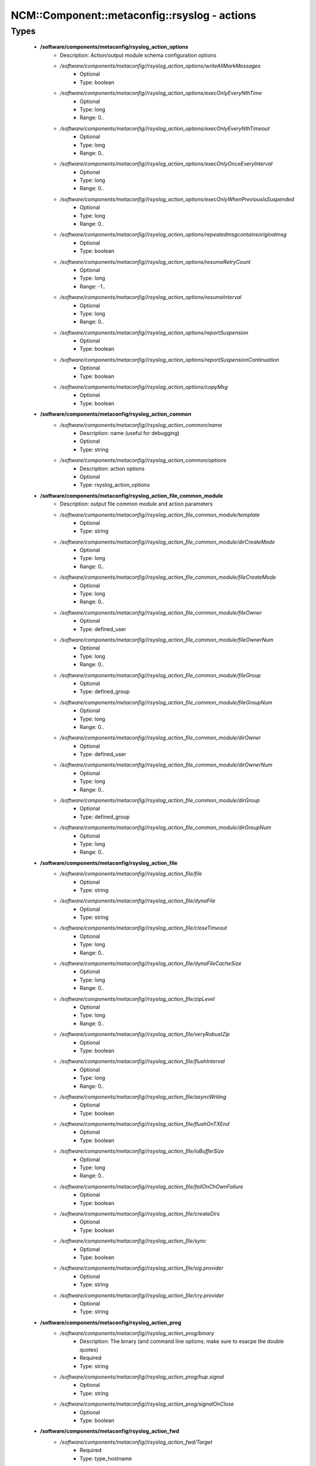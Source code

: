 ################################################
NCM\::Component\::metaconfig\::rsyslog - actions
################################################

Types
-----

 - **/software/components/metaconfig/rsyslog_action_options**
    - Description: Action/output module schema configuration options
    - */software/components/metaconfig//rsyslog_action_options/writeAllMarkMessages*
        - Optional
        - Type: boolean
    - */software/components/metaconfig//rsyslog_action_options/execOnlyEveryNthTime*
        - Optional
        - Type: long
        - Range: 0..
    - */software/components/metaconfig//rsyslog_action_options/execOnlyEveryNthTimeout*
        - Optional
        - Type: long
        - Range: 0..
    - */software/components/metaconfig//rsyslog_action_options/execOnlyOnceEveryInterval*
        - Optional
        - Type: long
        - Range: 0..
    - */software/components/metaconfig//rsyslog_action_options/execOnlyWhenPreviousIsSuspended*
        - Optional
        - Type: long
        - Range: 0..
    - */software/components/metaconfig//rsyslog_action_options/repeatedmsgcontainsoriginalmsg*
        - Optional
        - Type: boolean
    - */software/components/metaconfig//rsyslog_action_options/resumeRetryCount*
        - Optional
        - Type: long
        - Range: -1..
    - */software/components/metaconfig//rsyslog_action_options/resumeInterval*
        - Optional
        - Type: long
        - Range: 0..
    - */software/components/metaconfig//rsyslog_action_options/reportSuspension*
        - Optional
        - Type: boolean
    - */software/components/metaconfig//rsyslog_action_options/reportSuspensionContinuation*
        - Optional
        - Type: boolean
    - */software/components/metaconfig//rsyslog_action_options/copyMsg*
        - Optional
        - Type: boolean
 - **/software/components/metaconfig/rsyslog_action_common**
    - */software/components/metaconfig//rsyslog_action_common/name*
        - Description: name (useful for debugging)
        - Optional
        - Type: string
    - */software/components/metaconfig//rsyslog_action_common/options*
        - Description: action options
        - Optional
        - Type: rsyslog_action_options
 - **/software/components/metaconfig/rsyslog_action_file_common_module**
    - Description: output file common module and action parameters
    - */software/components/metaconfig//rsyslog_action_file_common_module/template*
        - Optional
        - Type: string
    - */software/components/metaconfig//rsyslog_action_file_common_module/dirCreateMode*
        - Optional
        - Type: long
        - Range: 0..
    - */software/components/metaconfig//rsyslog_action_file_common_module/fileCreateMode*
        - Optional
        - Type: long
        - Range: 0..
    - */software/components/metaconfig//rsyslog_action_file_common_module/fileOwner*
        - Optional
        - Type: defined_user
    - */software/components/metaconfig//rsyslog_action_file_common_module/fileOwnerNum*
        - Optional
        - Type: long
        - Range: 0..
    - */software/components/metaconfig//rsyslog_action_file_common_module/fileGroup*
        - Optional
        - Type: defined_group
    - */software/components/metaconfig//rsyslog_action_file_common_module/fileGroupNum*
        - Optional
        - Type: long
        - Range: 0..
    - */software/components/metaconfig//rsyslog_action_file_common_module/dirOwner*
        - Optional
        - Type: defined_user
    - */software/components/metaconfig//rsyslog_action_file_common_module/dirOwnerNum*
        - Optional
        - Type: long
        - Range: 0..
    - */software/components/metaconfig//rsyslog_action_file_common_module/dirGroup*
        - Optional
        - Type: defined_group
    - */software/components/metaconfig//rsyslog_action_file_common_module/dirGroupNum*
        - Optional
        - Type: long
        - Range: 0..
 - **/software/components/metaconfig/rsyslog_action_file**
    - */software/components/metaconfig//rsyslog_action_file/file*
        - Optional
        - Type: string
    - */software/components/metaconfig//rsyslog_action_file/dynaFile*
        - Optional
        - Type: string
    - */software/components/metaconfig//rsyslog_action_file/closeTimeout*
        - Optional
        - Type: long
        - Range: 0..
    - */software/components/metaconfig//rsyslog_action_file/dynaFileCacheSize*
        - Optional
        - Type: long
        - Range: 0..
    - */software/components/metaconfig//rsyslog_action_file/zipLevel*
        - Optional
        - Type: long
        - Range: 0..
    - */software/components/metaconfig//rsyslog_action_file/veryRobustZip*
        - Optional
        - Type: boolean
    - */software/components/metaconfig//rsyslog_action_file/flushInterval*
        - Optional
        - Type: long
        - Range: 0..
    - */software/components/metaconfig//rsyslog_action_file/asyncWriting*
        - Optional
        - Type: boolean
    - */software/components/metaconfig//rsyslog_action_file/flushOnTXEnd*
        - Optional
        - Type: boolean
    - */software/components/metaconfig//rsyslog_action_file/ioBufferSize*
        - Optional
        - Type: long
        - Range: 0..
    - */software/components/metaconfig//rsyslog_action_file/failOnChOwnFailure*
        - Optional
        - Type: boolean
    - */software/components/metaconfig//rsyslog_action_file/createDirs*
        - Optional
        - Type: boolean
    - */software/components/metaconfig//rsyslog_action_file/sync*
        - Optional
        - Type: boolean
    - */software/components/metaconfig//rsyslog_action_file/sig.provider*
        - Optional
        - Type: string
    - */software/components/metaconfig//rsyslog_action_file/cry.provider*
        - Optional
        - Type: string
 - **/software/components/metaconfig/rsyslog_action_prog**
    - */software/components/metaconfig//rsyslog_action_prog/binary*
        - Description: The binary (and command line options; make sure to esacpe the double quotes)
        - Required
        - Type: string
    - */software/components/metaconfig//rsyslog_action_prog/hup.signal*
        - Optional
        - Type: string
    - */software/components/metaconfig//rsyslog_action_prog/signalOnClose*
        - Optional
        - Type: boolean
 - **/software/components/metaconfig/rsyslog_action_fwd**
    - */software/components/metaconfig//rsyslog_action_fwd/Target*
        - Required
        - Type: type_hostname
    - */software/components/metaconfig//rsyslog_action_fwd/Port*
        - Optional
        - Type: long
        - Range: 0..
    - */software/components/metaconfig//rsyslog_action_fwd/Protocol*
        - Optional
        - Type: string
    - */software/components/metaconfig//rsyslog_action_fwd/NetworkNamespace*
        - Optional
        - Type: string
    - */software/components/metaconfig//rsyslog_action_fwd/Device*
        - Optional
        - Type: string
    - */software/components/metaconfig//rsyslog_action_fwd/TCP_Framing*
        - Optional
        - Type: string
    - */software/components/metaconfig//rsyslog_action_fwd/ZipLevel*
        - Optional
        - Type: long
        - Range: 0..9
    - */software/components/metaconfig//rsyslog_action_fwd/maxErrorMessages*
        - Optional
        - Type: long
        - Range: 0..
    - */software/components/metaconfig//rsyslog_action_fwd/compression.mode*
        - Optional
        - Type: string
    - */software/components/metaconfig//rsyslog_action_fwd/compression.stream.flushOnTXEnd*
        - Optional
        - Type: boolean
    - */software/components/metaconfig//rsyslog_action_fwd/RebindInterval*
        - Optional
        - Type: long
        - Range: 0..
    - */software/components/metaconfig//rsyslog_action_fwd/KeepAlive*
        - Optional
        - Type: boolean
    - */software/components/metaconfig//rsyslog_action_fwd/KeepAlive.Probes*
        - Optional
        - Type: long
        - Range: 0..
    - */software/components/metaconfig//rsyslog_action_fwd/KeepAlive.Interval*
        - Optional
        - Type: long
        - Range: 0..
    - */software/components/metaconfig//rsyslog_action_fwd/KeepAlive.Time*
        - Optional
        - Type: long
        - Range: 0..
    - */software/components/metaconfig//rsyslog_action_fwd/StreamDriver*
        - Optional
        - Type: string
    - */software/components/metaconfig//rsyslog_action_fwd/StreamDriverMode*
        - Optional
        - Type: long
        - Range: 0..
    - */software/components/metaconfig//rsyslog_action_fwd/StreamDriverAuthMode*
        - Optional
        - Type: string
    - */software/components/metaconfig//rsyslog_action_fwd/StreamDriverPermittedPeers*
        - Optional
        - Type: string
    - */software/components/metaconfig//rsyslog_action_fwd/ResendLastMSGOnReconnect*
        - Optional
        - Type: boolean
    - */software/components/metaconfig//rsyslog_action_fwd/udp.sendToAll*
        - Optional
        - Type: boolean
    - */software/components/metaconfig//rsyslog_action_fwd/udp.sendDelay*
        - Optional
        - Type: long
        - Range: 0..
    - */software/components/metaconfig//rsyslog_action_fwd/template*
        - Optional
        - Type: string
 - **/software/components/metaconfig/rsyslog_action_czmq**
    - */software/components/metaconfig//rsyslog_action_czmq/endpoints*
        - Optional
        - Type: string
    - */software/components/metaconfig//rsyslog_action_czmq/socktype*
        - Optional
        - Type: string
    - */software/components/metaconfig//rsyslog_action_czmq/sendtimeout*
        - Optional
        - Type: long
        - Range: 0..
    - */software/components/metaconfig//rsyslog_action_czmq/sendhwm*
        - Optional
        - Type: long
        - Range: 0..
    - */software/components/metaconfig//rsyslog_action_czmq/connecttimeout*
        - Optional
        - Type: long
        - Range: 0..
    - */software/components/metaconfig//rsyslog_action_czmq/heartbeativl*
        - Optional
        - Type: long
        - Range: 0..
    - */software/components/metaconfig//rsyslog_action_czmq/heartbeattimeout*
        - Optional
        - Type: long
        - Range: 0..
    - */software/components/metaconfig//rsyslog_action_czmq/heartbeatttl*
        - Optional
        - Type: long
        - Range: 0..
    - */software/components/metaconfig//rsyslog_action_czmq/topicframe*
        - Optional
        - Type: boolean
    - */software/components/metaconfig//rsyslog_action_czmq/topics*
        - Optional
        - Type: string
    - */software/components/metaconfig//rsyslog_action_czmq/dynatopic*
        - Optional
        - Type: boolean
    - */software/components/metaconfig//rsyslog_action_czmq/template*
        - Optional
        - Type: string
 - **/software/components/metaconfig/rsyslog_action_usrmsg**
    - Description: Writes emergency messages to (alll) users
    - */software/components/metaconfig//rsyslog_action_usrmsg/users*
        - Description: Use '*' for all users
        - Optional
        - Type: string
    - */software/components/metaconfig//rsyslog_action_usrmsg/template*
        - Optional
        - Type: string
 - **/software/components/metaconfig/rsyslog_action**
    - */software/components/metaconfig//rsyslog_action/file*
        - Optional
        - Type: rsyslog_action_file
    - */software/components/metaconfig//rsyslog_action/fwd*
        - Optional
        - Type: rsyslog_action_fwd
    - */software/components/metaconfig//rsyslog_action/prog*
        - Optional
        - Type: rsyslog_action_prog
    - */software/components/metaconfig//rsyslog_action/czmq*
        - Optional
        - Type: rsyslog_action_czmq
    - */software/components/metaconfig//rsyslog_action/usrmsg*
        - Optional
        - Type: rsyslog_action_usrmsg
    - */software/components/metaconfig//rsyslog_action/stop*
        - Description: If the string is the empty string, a simple stop action is defined. A non-empty string is the conditional to use (if expr then stop).
        - Optional
        - Type: string
    - */software/components/metaconfig//rsyslog_action/prifile*
        - Description: A dict with key the (escaped) filename and value a list of prifilt values. For each file a conditional omfile action is generated with the prifilt or'ed; and all files are joined in one if/elsif,.. block. If the oneof the elements of the prifilt list is 'stop', the stop action will be added after the omfile action. The files are sorted alphabetically, so be careful when the prifilt statements have overlap.
        - Optional
        - Type: string
 - **/software/components/metaconfig/rsyslog_module_file_action**
 - **/software/components/metaconfig/rsyslog_module_action**
    - */software/components/metaconfig//rsyslog_module_action/file*
        - Optional
        - Type: rsyslog_module_file_action
